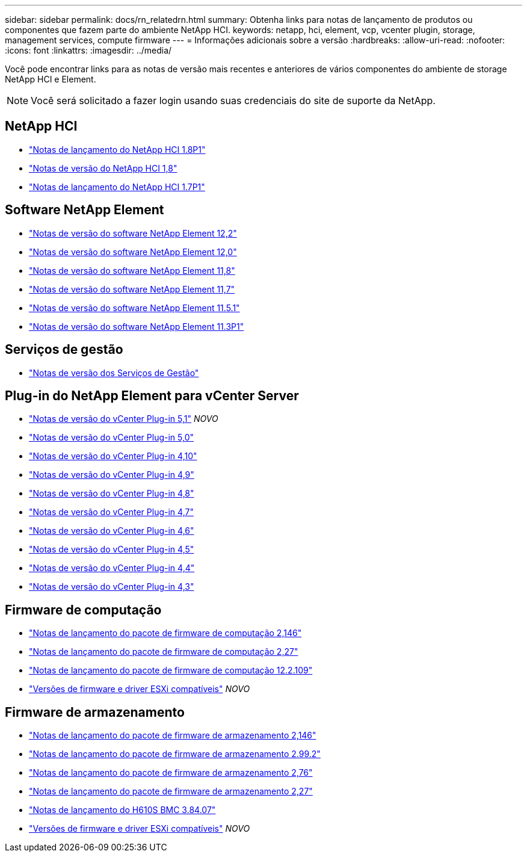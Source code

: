 ---
sidebar: sidebar 
permalink: docs/rn_relatedrn.html 
summary: Obtenha links para notas de lançamento de produtos ou componentes que fazem parte do ambiente NetApp HCI. 
keywords: netapp, hci, element, vcp, vcenter plugin, storage, management services, compute firmware 
---
= Informações adicionais sobre a versão
:hardbreaks:
:allow-uri-read: 
:nofooter: 
:icons: font
:linkattrs: 
:imagesdir: ../media/


[role="lead"]
Você pode encontrar links para as notas de versão mais recentes e anteriores de vários componentes do ambiente de storage NetApp HCI e Element.


NOTE: Você será solicitado a fazer login usando suas credenciais do site de suporte da NetApp.



== NetApp HCI

* https://library.netapp.com/ecm/ecm_download_file/ECMLP2873790["Notas de lançamento do NetApp HCI 1.8P1"^]
* https://library.netapp.com/ecm/ecm_download_file/ECMLP2865021["Notas de versão do NetApp HCI 1,8"^]
* https://library.netapp.com/ecm/ecm_download_file/ECMLP2861226["Notas de lançamento do NetApp HCI 1.7P1"^]




== Software NetApp Element

* https://library.netapp.com/ecm/ecm_download_file/ECMLP2873789["Notas de versão do software NetApp Element 12,2"^]
* https://library.netapp.com/ecm/ecm_download_file/ECMLP2865022["Notas de versão do software NetApp Element 12,0"^]
* https://library.netapp.com/ecm/ecm_download_file/ECMLP2864256["Notas de versão do software NetApp Element 11,8"^]
* https://library.netapp.com/ecm/ecm_download_file/ECMLP2861225["Notas de versão do software NetApp Element 11,7"^]
* https://library.netapp.com/ecm/ecm_download_file/ECMLP2863854["Notas de versão do software NetApp Element 11.5.1"^]
* https://library.netapp.com/ecm/ecm_download_file/ECMLP2859857["Notas de versão do software NetApp Element 11.3P1"^]




== Serviços de gestão

* https://kb.netapp.com/Advice_and_Troubleshooting/Data_Storage_Software/Management_services_for_Element_Software_and_NetApp_HCI/Management_Services_Release_Notes["Notas de versão dos Serviços de Gestão"^]




== Plug-in do NetApp Element para vCenter Server

* https://library.netapp.com/ecm/ecm_download_file/ECMLP2885734["Notas de versão do vCenter Plug-in 5,1"^] _NOVO_
* https://library.netapp.com/ecm/ecm_download_file/ECMLP2884992["Notas de versão do vCenter Plug-in 5,0"^]
* https://library.netapp.com/ecm/ecm_download_file/ECMLP2884458["Notas de versão do vCenter Plug-in 4,10"^]
* https://library.netapp.com/ecm/ecm_download_file/ECMLP2881904["Notas de versão do vCenter Plug-in 4,9"^]
* https://library.netapp.com/ecm/ecm_download_file/ECMLP2879296["Notas de versão do vCenter Plug-in 4,8"^]
* https://library.netapp.com/ecm/ecm_download_file/ECMLP2876748["Notas de versão do vCenter Plug-in 4,7"^]
* https://library.netapp.com/ecm/ecm_download_file/ECMLP2874631["Notas de versão do vCenter Plug-in 4,6"^]
* https://library.netapp.com/ecm/ecm_download_file/ECMLP2873396["Notas de versão do vCenter Plug-in 4,5"^]
* https://library.netapp.com/ecm/ecm_download_file/ECMLP2866569["Notas de versão do vCenter Plug-in 4,4"^]
* https://library.netapp.com/ecm/ecm_download_file/ECMLP2856119["Notas de versão do vCenter Plug-in 4,3"^]




== Firmware de computação

* link:rn_compute_firmware_2.146.html["Notas de lançamento do pacote de firmware de computação 2,146"]
* link:rn_compute_firmware_2.27.html["Notas de lançamento do pacote de firmware de computação 2,27"]
* link:rn_firmware_12.2.109.html["Notas de lançamento do pacote de firmware de computação 12.2.109"]
* link:firmware_driver_versions.html["Versões de firmware e driver ESXi compatíveis"] _NOVO_




== Firmware de armazenamento

* link:rn_storage_firmware_2.146.html["Notas de lançamento do pacote de firmware de armazenamento 2,146"]
* link:rn_storage_firmware_2.99.2.html["Notas de lançamento do pacote de firmware de armazenamento 2.99.2"]
* link:rn_storage_firmware_2.76.html["Notas de lançamento do pacote de firmware de armazenamento 2,76"]
* link:rn_storage_firmware_2.27.html["Notas de lançamento do pacote de firmware de armazenamento 2,27"]
* link:rn_H610S_BMC_3.84.07.html["Notas de lançamento do H610S BMC 3.84.07"]
* link:firmware_driver_versions.html["Versões de firmware e driver ESXi compatíveis"] _NOVO_

